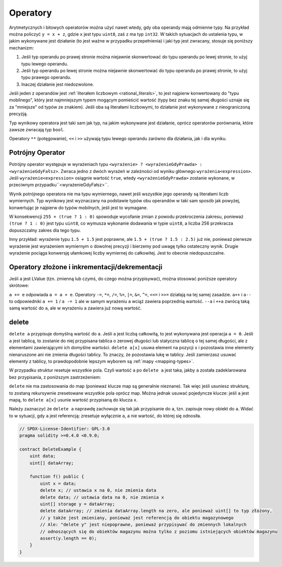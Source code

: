 .. index:: ! operator

Operatory
=========

Arytmetycznych i bitowych operatorów można użyć nawet wtedy, gdy oba operandy mają odmienne typy.
Na przykład można policzyć ``y = x + z``, gdzie ``x`` jest typu ``uint8``, zaś ``z`` ma typ 
``int32``. W takich sytuacjach do ustalenia typu, w jakim wykonywane jest działanie (to jest ważne w przypadku przepełnienia) i jaki typ jest zwracany, stosuje się poniższy mechanizm:

1. Jeśli typ operandu po prawej stronie można niejawnie skonwertować do typu operandu po lewej stronie, to użyj typu lewego operandu.
2. Jeśli typ operandu po lewej stronie można niejawnie skonwertować do typu operandu po prawej stronie, to użyj typu prawego operandu.
3. Inaczej działanie jest niedozwolone.

Jeśli jeden z operandów jest :ref:`literałem liczbowym <rational_literals>`, to jest najpierw konwertowany do "typu mobilnego", który jest najmniejszym typem mogącym pomieścić wartość 
(typy bez znaku tej samej długości uznaje się za "mniejsze" od typów ze znakiem).
Jeśli oba są literałami liczbowymi, to działanie jest wykonywane z nieograniczoną precyzją.

Typ wynikowy operatora jest taki sam jak typ, na jakim wykonywane jest działanie,
oprócz operatorów porównania, które zawsze zwracają typ ``bool``.

Operatory ``**`` (potęgowanie), ``<<``  i ``>>`` używają typu lewego operandu
zarówno dla działania, jak i dla wyniku.

Potrójny Operator
-----------------
Potrójny operator występuje w wyrażeniach typu ``<wyrażenie> ? <wyrażenieGdyPrawda> : <wyrażenieGdyFałsz>``.
Zwraca jedno z dwóch wyrażeń w zależności od wyniku głównego ``wyrażenia<expression>``.
Jeśli ``wyrażenie<expression>`` osiągnie wartość ``true``, wtedy ``<wyrażenieGdyPrawda>`` zostanie wykonane, w przeciwnym przypadku``<wyrażenieGdyFałsz>``.

Wynik potrójnego operatora nie ma typu wymiernego, nawet jeśli wszystkie jego operandy są literałami
liczb wymiernych.
Typ wynikowy jest wyznaczany na podstawie typów obu operandów w taki sam sposób jak powyżej, konwertując je najpierw do typów mobilnych, jeśli jest to wymagane.

W konsekwencji ``255 + (true ? 1 : 0)`` spowoduje wycofanie zmian z powodu przekroczenia zakresu, ponieważ ``(true ? 1 : 0)`` jest typu ``uint8``, co wymusza wykonanie dodawania w typie ``uint8``, a liczba 256 przekracza dopuszczalny zakres dla tego typu.

Inny przykład: wyrażenie typu ``1.5 + 1.5`` jest poprawne, ale ``1.5 + (true ? 1.5 : 2.5)`` już nie, ponieważ pierwsze wyrażenie jest wyrażeniem wymiernym o dowolnej precyzji i bierzemy pod uwagę tylko ostateczny wynik. Drugie wyrażenie pociąga konwersję ułamkowej liczby wymiernej do całkowitej. Jest to obecnie niedopuszczalne.

.. index:: assignment, lvalue, ! compound operators

Operatory złożone i inkrementacji/dekrementacji
-----------------------------------------------

Jeśli ``a`` jest LValue (tzn. zmienną lub czymś, do czego można przypisywać),
można stosować poniższe operatory skrótowe:

``a += e`` odpowiada ``a = a + e``. Operatory ``-=``, ``*=``, ``/=``, ``%=``,
``|=``, ``&=``, ``^=``, ``<<=`` i ``>>=`` działają na tej samej zasadzie. ``a++`` i ``a--`` to odpowiedniki ``a += 1`` / ``a -= 1`` ale w samym wyrażeniu ``a`` wciąż zawiera poprzednią wartość. ``--a`` i ``++a`` zwrócą taką samą wartość do ``a``, ale w wyrażeniu ``a`` zawiera już nową wartość.

.. index:: !delete

.. _delete:

delete
------

``delete a`` przypisuje domyślną wartość do ``a``. Jeśli ``a`` jest liczbą całkowitą,
to jest wykonywana jest operacja ``a = 0``. Jeśli ``a`` jest tablicą, to zostanie do
niej przypisana tablica o zerowej długości lub statyczna tablicę o tej samej długości,
ale z elementami zawierającymi ich domyślne wartości. ``delete a[x]`` usuwa element na
pozycji ``x`` i pozostawia inne elementy nienaruszone ani nie zmienia długości tablicy.
To znaczy, że pozostawia lukę w tablicy. Jeśli zamierzasz usuwać elementy z tablicy, to
prawdopodobnie lepszym wyborem są :ref:`mapy <mapping-types>`.

W przypadku struktur resetuje wszystkie pola. Czyli wartość ``a`` po ``delete a``
jest taka, jakby ``a`` została zadeklarowana bez przypisania, z poniższym zastrzeżeniem:

``delete`` nie ma zastosowania do map (ponieważ klucze map są generalnie nieznane).
Tak więc jeśli usuniesz strukturę, to zostaną rekursywnie zresetowane wszystkie pola
oprócz map. Można jednak usuwać pojedyncze klucze: jeśli ``a`` jest mapą, to
``delete a[x]`` usunie wartość przypisaną do klucza ``x``.

Należy zaznaczyć że ``delete a`` naprawdę zachowuje się tak jak przypisanie do ``a``,
tzn. zapisuje nowy obiekt do ``a``. Widać to w sytuacji, gdy ``a`` jest referencją:
zresetuje wyłącznie ``a``, a nie wartość, do której się odnosiła.

.. code-block:: solidity

    // SPDX-License-Identifier: GPL-3.0
    pragma solidity >=0.4.0 <0.9.0;

    contract DeleteExample {
        uint data;
        uint[] dataArray;

        function f() public {
            uint x = data;
            delete x; // ustawia x na 0, nie zmienia data
            delete data; // ustawia data na 0, nie zmienia x
            uint[] storage y = dataArray;
            delete dataArray; // zmienia dataArray.length na zero, ale ponieważ uint[] to typ złożony,
            // y także jest zmieniany, ponieważ jest referencją do obiektu magazynowego
            // Ale: "delete y" jest niepoprawne, ponieważ przypisywać do zmiennych lokalnych
            // odnoszących się do obiektów magazynu można tylko z poziomu istniejących obiektów magazynu
            assert(y.length == 0);
        }
    }
